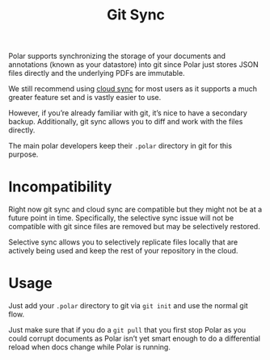 
#+TITLE:Git Sync

Polar supports synchronizing the storage of your documents and annotations (known as your datastore) into git since Polar just stores JSON files directly and the underlying PDFs are immutable.

We still recommend using [[./Polar-CloudSync.org][cloud sync]] for most users as it supports a much greater feature set and is vastly easier to use.

However, if you’re already familiar with git, it’s nice to have a secondary backup. Additionally, git sync allows you to diff and work with the files directly.

The main polar developers keep their =.polar= directory in git for this purpose.

* Incompatibility

Right now git sync and cloud sync are compatible but they might not be at a future point in time. Specifically, the selective sync issue will not be compatible with git since files are removed but may be selectively restored.

Selective sync allows you to selectively replicate files locally that are actively being used and keep the rest of your repository in the cloud.

* Usage

Just add your =.polar= directory to git via =git init= and use the normal git flow.

Just make sure that if you do a =git pull= that you first stop Polar as you could corrupt documents as Polar isn’t yet smart enough to do a differential reload when docs change while Polar is running.
